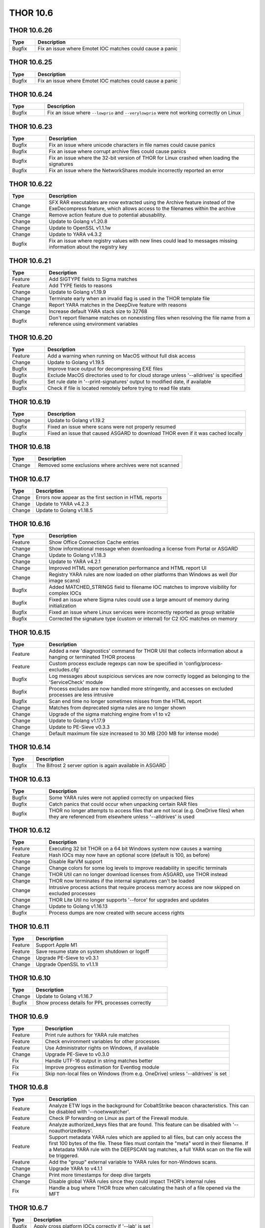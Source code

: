 THOR 10.6
#########

THOR 10.6.26
~~~~~~~~~~~~

.. list-table::
	  :header-rows: 1
	  :widths: 15, 85

	  * - Type
	    - Description
	  * - Bugfix
	    - Fix an issue where Emotet IOC matches could cause a panic

THOR 10.6.25
~~~~~~~~~~~~

.. list-table::
	  :header-rows: 1
	  :widths: 15, 85

	  * - Type
	    - Description
	  * - Bugfix
	    - Fix an issue where Emotet IOC matches could cause a panic

THOR 10.6.24
~~~~~~~~~~~~

.. list-table::
    :header-rows: 1
    :widths: 15, 85

    * - Type
      - Description
    * - Bugfix
      - Fix an issue where ``--lowprio`` and ``--verylowprio`` were not working correctly on Linux

THOR 10.6.23
~~~~~~~~~~~~

.. list-table::
    :header-rows: 1
    :widths: 15, 85

    * - Type
      - Description
    * - Bugfix
      - Fix an issue where unicode characters in file names could cause panics
    * - Bugfix
      - Fix an issue where corrupt archive files could cause panics
    * - Bugfix
      - Fix an issue where the 32-bit version of THOR for Linux crashed when loading the signatures
    * - Bugfix
      - Fix an issue where the NetworkShares module incorrectly reported an error

THOR 10.6.22
~~~~~~~~~~~~

.. list-table::
    :header-rows: 1
    :widths: 15, 85

    * - Type
      - Description
    * - Change
      - SFX RAR executables are now extracted using the Archive feature instead of the ExeDecompress feature, which allows access to the filenames within the archive
    * - Change
      - Remove action feature due to potential abusability.
    * - Change
      - Update to Golang v1.20.8
    * - Change
      - Update to OpenSSL v1.1.1w
    * - Change
      - Update to YARA v4.3.2
    * - Bugfix
      - Fix an issue where registry values with new lines could lead to messages missing information about the registry key

THOR 10.6.21
~~~~~~~~~~~~

.. list-table::
    :header-rows: 1
    :widths: 15, 85

    * - Type
      - Description 
    * - Feature
      - Add SIGTYPE fields to Sigma matches
    * - Feature
      - Add TYPE fields to reasons
    * - Change
      - Update to Golang v1.19.9
    * - Change
      - Terminate early when an invalid flag is used in the THOR template file
    * - Change
      - Report YARA matches in the DeepDive feature with reasons
    * - Change
      - Increase default YARA stack size to 32768
    * - Bugfix
      - Don't report filename matches on nonexisting files when resolving the file name from a reference using environment variables


THOR 10.6.20
~~~~~~~~~~~~

.. list-table::
    :header-rows: 1
    :widths: 15, 85

    * - Type
      - Description 
    * - Feature
      - Add a warning when running on MacOS without full disk access
    * - Change
      - Update to Golang v1.19.5
    * - Bugfix
      - Improve trace output for decompressing EXE files
    * - Bugfix
      - Exclude MacOS directories used to for cloud storage unless '--alldrives' is specified
    * - Bugfix
      - Set rule date in '--print-signatures' output to modified date, if available
    * - Bugfix
      - Check if file is located remotely before trying to read file stats

THOR 10.6.19
~~~~~~~~~~~~

.. list-table::
    :header-rows: 1
    :widths: 15, 85

    * - Type
      - Description 
    * - Change
      - Update to Golang v1.19.2
    * - Bugfix
      - Fixed an issue where scans were not properly resumed
    * - Bugfix
      - Fixed an issue that caused ASGARD to download THOR even if it was cached locally

THOR 10.6.18
~~~~~~~~~~~~

.. list-table::
    :header-rows: 1
    :widths: 15, 85

    * - Type
      - Description 
    * - Change
      - Removed some exclusions where archives were not scanned

THOR 10.6.17
~~~~~~~~~~~~

.. list-table::
    :header-rows: 1
    :widths: 15, 85

    * - Type
      - Description 
    * - Change
      - Errors now appear as the first section in HTML reports
    * - Change
      - Update to YARA v4.2.3
    * - Change
      - Update to Golang v1.18.5

THOR 10.6.16
~~~~~~~~~~~~

.. list-table::
    :header-rows: 1
    :widths: 15, 85

    * - Type
      - Description 
    * - Feature
      - Show Office Connection Cache entries
    * - Change
      - Show informational message when downloading a license from Portal or ASGARD
    * - Change
      - Update to Golang v1.18.3
    * - Change
      - Update to YARA v4.2.1
    * - Change
      - Improved HTML report generation performance and HTML report UI
    * - Change
      - Registry YARA rules are now loaded on other platforms than Windows as well (for image scans)
    * - Bugfix
      - Added MATCHED_STRINGS field to filename IOC matches to improve visibility for complex IOCs
    * - Bugfix
      - Fixed an issue where Sigma rules could use a large amount of memory during initialization
    * - Bugfix
      - Fixed an issue where Linux services were incorrectly reported as group writable
    * - Bugfix
      - Corrected the signature type (custom or internal) for C2 IOC matches on memory

THOR 10.6.15
~~~~~~~~~~~~

.. list-table::
    :header-rows: 1
    :widths: 15, 85

    * - Type
      - Description 
    * - Feature
      - Added a new 'diagnostics' command for THOR Util that collects information about a hanging or terminated THOR process
    * - Feature
      - Custom process exclude regexps can now be specified in 'config/process-excludes.cfg'
    * - Bugfix
      - Log messages about suspicious services are now correctly logged as belonging to the 'ServiceCheck' module
    * - Bugfix
      - Process excludes are now handled more stringently, and accesses on excluded processes are less intrusive
    * - Bugfix
      - Scan end time no longer sometimes misses from the HTML report
    * - Change
      - Matches from deprecated sigma rules are no longer shown
    * - Change
      - Upgrade of the sigma matching engine from v1 to v2
    * - Change
      - Update to Golang v1.17.9
    * - Change
      - Update to PE-Sieve v0.3.3
    * - Change
      - Default maximum file size increased to 30 MB (200 MB for intense mode)

THOR 10.6.14
~~~~~~~~~~~~

.. list-table::
    :header-rows: 1
    :widths: 15, 85

    * - Type
      - Description 
    * - Bugfix
      - The Bifrost 2 server option is again available in ASGARD

THOR 10.6.13
~~~~~~~~~~~~

.. list-table::
    :header-rows: 1
    :widths: 15, 85

    * - Type
      - Description 
    * - Bugfix
      - Some YARA rules were not applied correctly on unpacked files
    * - Bugfix
      - Catch panics that could occur when unpacking certain RAR files
    * - Bugfix
      - THOR no longer attempts to access files that are not local (e.g. OneDrive files) when they are referenced from elsewhere unless '--alldrives' is used

THOR 10.6.12
~~~~~~~~~~~~

.. list-table::
    :header-rows: 1
    :widths: 15, 85

    * - Type
      - Description 
    * - Feature
      - Executing 32 bit THOR on a 64 bit Windows system now causes a warning
    * - Feature
      - Hash IOCs may now have an optional score (default is 100, as before)
    * - Change
      - Disable RarVM support
    * - Change
      - Change colors for some log levels to improve readability in specific terminals
    * - Change
      - THOR Util can no longer download licenses from ASGARD, use THOR instead
    * - Change
      - THOR now terminates if the internal signatures can't be loaded
    * - Change
      - Intrusive process actions that require process memory access are now skipped on excluded processes
    * - Change
      - THOR Lite Util no longer supports '--force' for upgrades and updates
    * - Change
      - Update to Golang v1.16.13
    * - Bugfix
      - Process dumps are now created with secure access rights

THOR 10.6.11
~~~~~~~~~~~~

.. list-table::
    :header-rows: 1
    :widths: 15, 85

    * - Type
      - Description 
    * - Feature
      - Support Apple M1
    * - Feature
      - Save resume state on system shutdown or logoff
    * - Change
      - Upgrade PE-Sieve to v0.3.1
    * - Change
      - Upgrade OpenSSL to v1.1.1l

THOR 10.6.10
~~~~~~~~~~~~

.. list-table::
    :header-rows: 1
    :widths: 15, 85

    * - Type
      - Description
    * - Change
      - Update to Golang v1.16.7
    * - Bugfix
      - Show process details for PPL processes correctly

THOR 10.6.9
~~~~~~~~~~~

.. list-table::
    :header-rows: 1
    :widths: 15, 85

    * - Type
      - Description
    * - Feature
      - Print rule authors for YARA rule matches
    * - Feature
      - Check environment variables for other processes
    * - Feature
      - Use Administrator rights on Windows, if available
    * - Change
      - Upgrade PE-Sieve to v0.3.0
    * - Fix
      - Handle UTF-16 output in string matches better
    * - Fix
      - Improve progress estimation for Eventlog module
    * - Fix
      - Skip non-local files on Windows (from e.g. OneDrive) unless '--alldrives' is set

THOR 10.6.8
~~~~~~~~~~~

.. list-table::
    :header-rows: 1
    :widths: 15, 85

    * - Type
      - Description
    * - Feature
      - Analyze ETW logs in the background for CobaltStrike beacon characteristics. This can be disabled with '--noetwwatcher'.
    * - Feature
      - Check IP forwarding on Linux as part of the Firewall module.
    * - Feature
      - Analyze authorized_keys files that are found. This feature can be disabled with '--noauthorizedkeys'.
    * - Feature
      - Support metadata YARA rules which are applied to all files, but can only access the first 100 bytes of the file. These files must contain the "meta" word in their filename. If a Metadata YARA rule with the DEEPSCAN tag matches, a full YARA scan on the file will be triggered.
    * - Feature
      - Add the "group" external variable to YARA rules for non-Windows scans.
    * - Change
      - Upgrade YARA to v4.1.1
    * - Change
      - Print more timestamps for deep dive targets
    * - Change
      - Disable global YARA rules since they could impact THOR's internal rules
    * - Fix
      - Handle a bug where THOR froze when calculating the hash of a file opened via the MFT

THOR 10.6.7
~~~~~~~~~~~

.. list-table::
    :header-rows: 1
    :widths: 15, 85

    * - Type
      - Description
    * - Bugfix
      - Apply cross platform IOCs correctly if '--lab' is set
    * - Bugfix
      - Don't scan specific files twice if '--lab' is set

THOR 10.6.6
~~~~~~~~~~~

.. list-table::
    :header-rows: 1
    :widths: 15, 85

    * - Type
      - Description
    * - Upstream
      - Merge current changes from THOR 10.5.16
    * - Feature
      - Scanning for symlinks and irregular files with Filename IOCs
    * - Feature
      - YARA Meta rules (filename needs to contain the word meta) which are applied on all files, but which only can access the first 100 Bytes of the file
    * - Feature
      - Improve Scheduled Task parsing and give a notice if a task's binary does not exist
    * - Feature
      - Parse Cobalt Strike beacon configurations and return basic information about them
    * - Feature
      - New command line option '--allfiles' that includes file types and locations that are usually not interesting. This is a subset of what '--intense' does.
    * - Change
      - Upgrade PE-Sieve to v0.2.9.6
    * - Change
      - Disable quick edit mode for a Windows console while THOR is running in it
    * - Change
      - Update to Golang 1.15.11
    * - Bugfix
      - Fix some issues with using THOR Util templates

THOR 10.6.5
~~~~~~~~~~~

.. list-table::
    :header-rows: 1
    :widths: 15, 85

    * - Type
      - Description
    * - Upstream
      - Merge changes from THOR 10.5.15
    * - Change
      - Multithreading and virtual mapping have been restricted to Forensic Lab and Incident Response license types
    * - Change
      - THOR TechPreview packages now contain a THOR Util configuration file to default to the TechPreview on upgrades.


